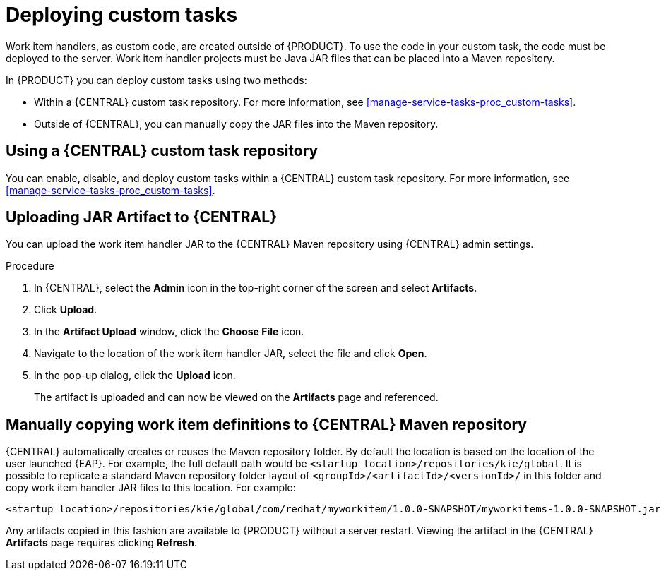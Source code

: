 [id='custom-tasks-deploying-custom-tasks-proc-{context}']
= Deploying custom tasks

Work item handlers, as custom code, are created outside of {PRODUCT}. To use the code in your custom task, the code must be deployed to the server. Work item handler projects must be Java JAR files that can be placed into a Maven repository.

In {PRODUCT} you can deploy custom tasks using two methods:

* Within a {CENTRAL} custom task repository. For more information, see <<manage-service-tasks-proc_custom-tasks>>.
* Outside of {CENTRAL}, you can manually copy the JAR files into the Maven repository.

== Using a {CENTRAL} custom task repository

You can enable, disable, and deploy custom tasks within a {CENTRAL} custom task repository. For more information, see <<manage-service-tasks-proc_custom-tasks>>.

== Uploading JAR Artifact to {CENTRAL}

You can upload the work item handler JAR to the {CENTRAL} Maven repository using {CENTRAL} admin settings.

.Procedure
. In {CENTRAL}, select the *Admin* icon in the top-right corner of the screen and select *Artifacts*.
. Click *Upload*.
. In the *Artifact Upload* window, click the *Choose File* icon.
. Navigate to the location of the work item handler JAR, select the file and click *Open*.
. In the pop-up dialog, click the *Upload* icon.
+
The artifact is uploaded and can now be viewed on the *Artifacts* page and referenced.

== Manually copying work item definitions to {CENTRAL} Maven repository

{CENTRAL} automatically creates or reuses the Maven repository folder. By default the location is based on the location of the user launched {EAP}. For example, the full default path would be `<startup location>/repositories/kie/global`. It is possible to replicate a standard Maven repository folder layout of `<groupId>/<artifactId>/<versionId>/` in this folder and copy work item handler JAR files to this location. For example:
----
<startup location>/repositories/kie/global/com/redhat/myworkitem/1.0.0-SNAPSHOT/myworkitems-1.0.0-SNAPSHOT.jar
----

Any artifacts copied in this fashion are available to {PRODUCT} without a server restart. Viewing the artifact in the {CENTRAL} *Artifacts* page requires clicking *Refresh*.
